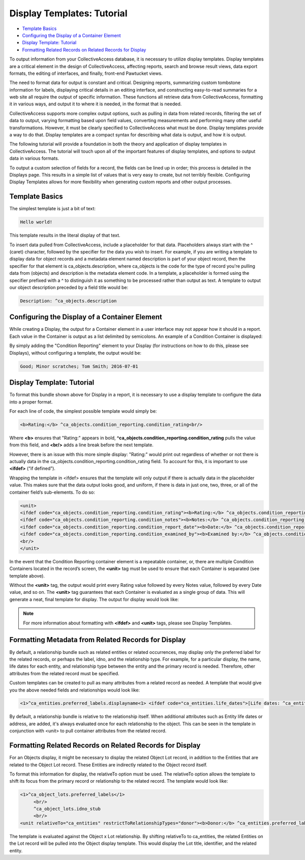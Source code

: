 Display Templates: Tutorial
===========================

* `Template Basics`_
* `Configuring the Display of a Container Element`_
* `Display Template: Tutorial`_ 
* `Formatting Related Records on Related Records for Display`_ 

To output information from your CollectiveAccess database, it is necessary to utilize display templates. Display templates are a critical element in the design of CollectiveAccess, affecting reports, search and browse result views, data export formats, the editing of interfaces, and finally, front-end Pawtucket views.

The need to format data for output is constant and critical. Designing reports, summarizing custom tombstone information for labels, displaying critical details in an editing interface, and constructing easy-to-read summaries for a web site all require the output of specific information. These functions all retrieve data from CollectiveAccess, formatting it in various ways, and output it to where it is needed, in the format that is needed. 

CollectiveAccess supports more complex output options, such as pulling in data from related records, filtering the set of data to output, varying formatting based upon field values, converting measurements and performing many other useful transformations. However, it must be clearly specified to CollectiveAccess what must be done. Display templates provide a way to do that. Display templates are a compact syntax for describing what data is output, and how it is output.

The following tutorial will provide a foundation in both the theory and application of display templates in CollectiveAccess. The tutorial will touch upon all of the important features of display templates, and options to output data in various formats. 

To output a custom selection of fields for a record, the fields can be lined up in order; this process is detailed in the Displays page. This results in a simple list of values that is very easy to create, but not terribly flexible. Configuring Display Templates allows for more flexibility when generating custom reports and other output processes. 

Template Basics
---------------

The simplest template is just a bit of text:

.. code-block::

   Hello world!

This template results in the literal display of that text. 

To insert data pulled from CollectiveAccess, include a placeholder for that data. Placeholders always start with the ^ (caret) character, followed by the specifier for the data you wish to insert. For example, if you are writing a template to display data for object records and a metadata element named description is part of your object record, then the specifier for that element is ca_objects.description, where ca_objects is the code for the type of record you're pulling data from (objects) and description is the metadata element code. In a template, a placeholder is formed using the specifier prefixed with a ^ to distinguish it as something to be processed rather than output as text. A template to output our object description preceded by a field title would be:

.. code-block::

   Description: ^ca_objects.description

Configuring the Display of a Container Element
----------------------------------------------

While creating a Display, the output for a Container element in a user interface may not appear how it should in a report. Each value in the Container is output as a list delimited by semicolons. An example of a Condition Container is displayed: 

.. image:: Container_ex.png
   :scale: 50%
   :align: center

By simply adding the "Condition Reporting" element to your Display (for instructions on how to do this, please see Displays), without configuring a template, the output would be:

.. code-block::

   Good; Minor scratches; Tom Smith; 2016-07-01

Display Template: Tutorial
--------------------------

To format this bundle shown above for Display in a report, it is necessary to use a display template to configure the data into a proper format. 

For each line of code, the simplest possible template would simply be:

.. code-block::

   <b>Rating:</b> ^ca_objects.condition_reporting.condition_rating<br/>

Where **<b>** ensures that "Rating:" appears in bold, **^ca_objects.condition_reporting.condition_rating** pulls the value from this field, and **<br/>** adds a line break before the next template. 

However, there is an issue with this more simple display: "Rating:" would print out regardless of whether or not there is actually data in the ca_objects.condition_reporting.condition_rating field.  To account for this, it is important to use **<ifdef>** (“if defined”). 

Wrapping the template in <ifdef> ensures that the template will only output if there is actually data in the placeholder value. This makes sure that the data output looks good, and uniform, if there is data in just one, two, three, or all of the container field’s sub-elements. To do so:

.. code-block::

   <unit>
   <ifdef code="ca_objects.condition_reporting.condition_rating"><b>Rating:</b> ^ca_objects.condition_reporting.condition_rating<br/></ifdef>
   <ifdef code="ca_objects.condition_reporting.condition_notes"><b>Notes:</b> ^ca_objects.condition_reporting.condition_notes<br/></ifdef>
   <ifdef code="ca_objects.condition_reporting.condition_report_date"><b>Date:</b> ^ca_objects.condition_reporting.condition_report_date<br/></ifdef>
   <ifdef code="ca_objects.condition_reporting.condition_examined_by"><b>Examined by:</b> ^ca_objects.condition_reporting.condition_examined_by<br/></ifdef>
   <br/>
   </unit>

In the event that the Condition Reporting container element is a repeatable container, or, there are multiple Condition Containers located in the record’s screen, the **<unit>** tag must be used to ensure that each Container is separated (see template above). 

Without the **<unit>** tag, the output would print every Rating value followed by every Notes value, followed by every Date value, and so on. The **<unit>** tag guarantees that each Container is evaluated as a single group of data. This will generate a neat, final template for display. The output for display would look like: 

.. image:: Container_display.png
   :scale: 50%
   :align: center

.. note:: For more information about formatting with **<ifdef>** and **<unit>** tags, please see Display Templates.

Formatting Metadata from Related Records for Display
----------------------------------------------------
 
By default, a relationship bundle such as related entities or related occurrences, may display only the preferred label for the related records, or perhaps the label, idno, and the relationship type. 
For example, for a particular display, the name, life dates for each entity, and relationship type between the entity and the primary record is needed. Therefore, other attributes from the related record must be specified. 

Custom templates can be created to pull as many attributes from a related record as needed. A template that would give you the above needed fields and relationships would look like:

.. code-block::

   <1>^ca_entities.preferred_labels.displayname<1> <ifdef code="ca_entities.life_dates">[Life dates: ^ca_entities.life_dates]</ifdef>(^relationship_typename)<br/>

By default, a relationship bundle is relative to the relationship itself. When additional attributes such as Entity life dates or address, are added, it's always evaluated once for each relationship to the object. This can be seen in the template in conjunction with <unit> to pull container attributes from the related record.

Formatting Related Records on Related Records for Display
---------------------------------------------------------

For an Objects display, it might be necessary to display the related Object Lot record, in addition to the Entities that are related to the Object Lot record. These Entities are indirectly related to the Object record itself. 

To format this information for display, the relativeTo option must be used. The relativeTo option allows the template to shift its focus from the primary record or relationship to the related record. The template would look like: 

.. code-block::

   <1>^ca_object_lots.preferred_labels</1>
	<br/>
	^ca_object_lots.idno_stub
	<br/>
   <unit relativeTo="ca_entities" restrictToRelationshipTypes="donor"><b>Donor:</b> ^ca_entities.preferred_labels.displayname</unit>

The template is evaluated against the Object x Lot relationship. By shifting relativeTo to ca_entities, the related Entities on the Lot record will be pulled into the Object display template. This would display the Lot title, identifier, and the related entity.

